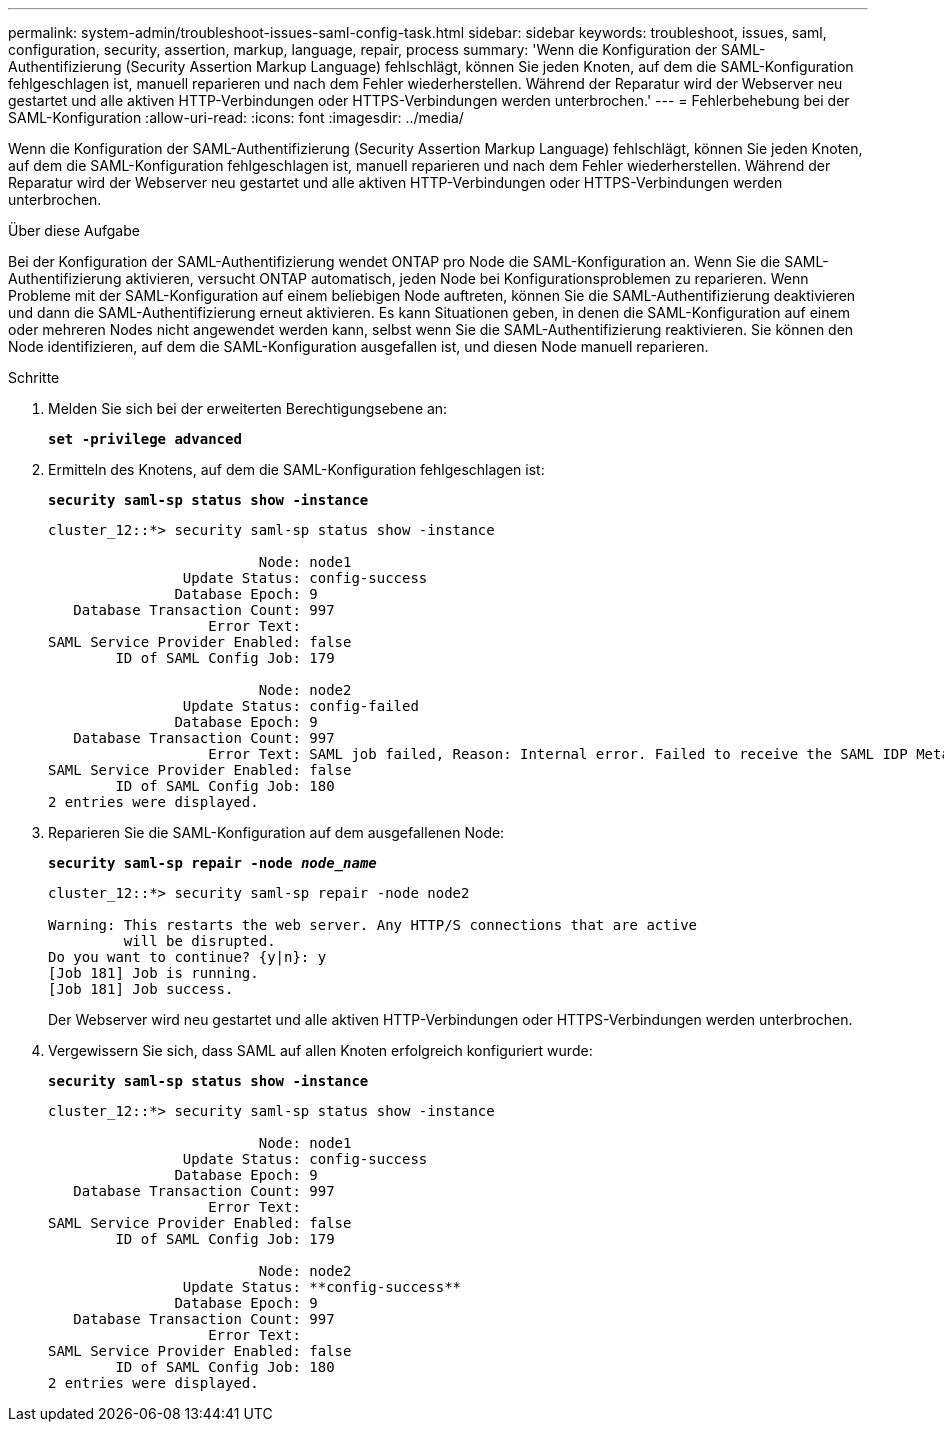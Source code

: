 ---
permalink: system-admin/troubleshoot-issues-saml-config-task.html 
sidebar: sidebar 
keywords: troubleshoot, issues, saml, configuration, security, assertion, markup, language, repair, process 
summary: 'Wenn die Konfiguration der SAML-Authentifizierung (Security Assertion Markup Language) fehlschlägt, können Sie jeden Knoten, auf dem die SAML-Konfiguration fehlgeschlagen ist, manuell reparieren und nach dem Fehler wiederherstellen. Während der Reparatur wird der Webserver neu gestartet und alle aktiven HTTP-Verbindungen oder HTTPS-Verbindungen werden unterbrochen.' 
---
= Fehlerbehebung bei der SAML-Konfiguration
:allow-uri-read: 
:icons: font
:imagesdir: ../media/


[role="lead"]
Wenn die Konfiguration der SAML-Authentifizierung (Security Assertion Markup Language) fehlschlägt, können Sie jeden Knoten, auf dem die SAML-Konfiguration fehlgeschlagen ist, manuell reparieren und nach dem Fehler wiederherstellen. Während der Reparatur wird der Webserver neu gestartet und alle aktiven HTTP-Verbindungen oder HTTPS-Verbindungen werden unterbrochen.

.Über diese Aufgabe
Bei der Konfiguration der SAML-Authentifizierung wendet ONTAP pro Node die SAML-Konfiguration an. Wenn Sie die SAML-Authentifizierung aktivieren, versucht ONTAP automatisch, jeden Node bei Konfigurationsproblemen zu reparieren. Wenn Probleme mit der SAML-Konfiguration auf einem beliebigen Node auftreten, können Sie die SAML-Authentifizierung deaktivieren und dann die SAML-Authentifizierung erneut aktivieren. Es kann Situationen geben, in denen die SAML-Konfiguration auf einem oder mehreren Nodes nicht angewendet werden kann, selbst wenn Sie die SAML-Authentifizierung reaktivieren. Sie können den Node identifizieren, auf dem die SAML-Konfiguration ausgefallen ist, und diesen Node manuell reparieren.

.Schritte
. Melden Sie sich bei der erweiterten Berechtigungsebene an:
+
`*set -privilege advanced*`

. Ermitteln des Knotens, auf dem die SAML-Konfiguration fehlgeschlagen ist:
+
`*security saml-sp status show -instance*`

+
[listing]
----
cluster_12::*> security saml-sp status show -instance

                         Node: node1
                Update Status: config-success
               Database Epoch: 9
   Database Transaction Count: 997
                   Error Text:
SAML Service Provider Enabled: false
        ID of SAML Config Job: 179

                         Node: node2
                Update Status: config-failed
               Database Epoch: 9
   Database Transaction Count: 997
                   Error Text: SAML job failed, Reason: Internal error. Failed to receive the SAML IDP Metadata file.
SAML Service Provider Enabled: false
        ID of SAML Config Job: 180
2 entries were displayed.
----
. Reparieren Sie die SAML-Konfiguration auf dem ausgefallenen Node:
+
`*security saml-sp repair -node _node_name_*`

+
[listing]
----
cluster_12::*> security saml-sp repair -node node2

Warning: This restarts the web server. Any HTTP/S connections that are active
         will be disrupted.
Do you want to continue? {y|n}: y
[Job 181] Job is running.
[Job 181] Job success.
----
+
Der Webserver wird neu gestartet und alle aktiven HTTP-Verbindungen oder HTTPS-Verbindungen werden unterbrochen.

. Vergewissern Sie sich, dass SAML auf allen Knoten erfolgreich konfiguriert wurde:
+
`*security saml-sp status show -instance*`

+
[listing]
----
cluster_12::*> security saml-sp status show -instance

                         Node: node1
                Update Status: config-success
               Database Epoch: 9
   Database Transaction Count: 997
                   Error Text:
SAML Service Provider Enabled: false
        ID of SAML Config Job: 179

                         Node: node2
                Update Status: **config-success**
               Database Epoch: 9
   Database Transaction Count: 997
                   Error Text:
SAML Service Provider Enabled: false
        ID of SAML Config Job: 180
2 entries were displayed.
----

